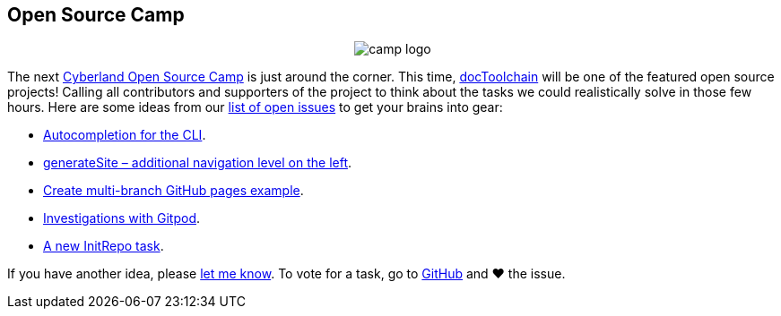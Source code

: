 :filename: 030_news/2021/2021-11-23-Open-Source-Camp.adoc
== Open Source Camp
:jbake-title: Open Source Camp
:jbake-date: 2021-11-23
:jbake-author: rdmueller
:jbake-type: post
:jbake-toc: true
:jbake-status: published
:jbake-tags: hackergarten
:jbake-lang: en
:doctype: article
:jbake-menu: news

++++
<style>
.center {
  text-align: center;
}
</style>
++++

[.center]
image::https://cyberland.ijug.eu/assets/logo/camp-logo.png[]

The next https://cyberland.ijug.eu/2021-12-open-source-camp/[Cyberland Open Source Camp] is just around the corner. This time, https://doctoolchain.org/[docToolchain] will be one of the featured open source projects! Calling all contributors and supporters of the project to think about the tasks we could realistically solve in those few hours. Here are some ideas from our https://github.com/docToolchain/docToolchain/issues[list of open issues] to get your brains into gear:

* https://github.com/docToolchain/docToolchain/issues/578[Autocompletion for the CLI].
* https://github.com/docToolchain/docToolchain/issues/692[generateSite – additional navigation level on the left].
* https://github.com/docToolchain/docToolchain/issues/699[Create multi-branch GitHub pages example].
* https://github.com/docToolchain/docToolchain/issues/679[Investigations with Gitpod].
* https://github.com/docToolchain/docToolchain/issues/700[A new InitRepo task].

If you have another idea, please mailto:ralf.d.mueller@gmail.com[let me know]. To vote for a task, go to  https://github.com/docToolchain/docToolchain/issues?q=is%3Aopen+label%3AHackergarten+sort%3Areactions-heart-desc[GitHub] and ❤️ the issue.

